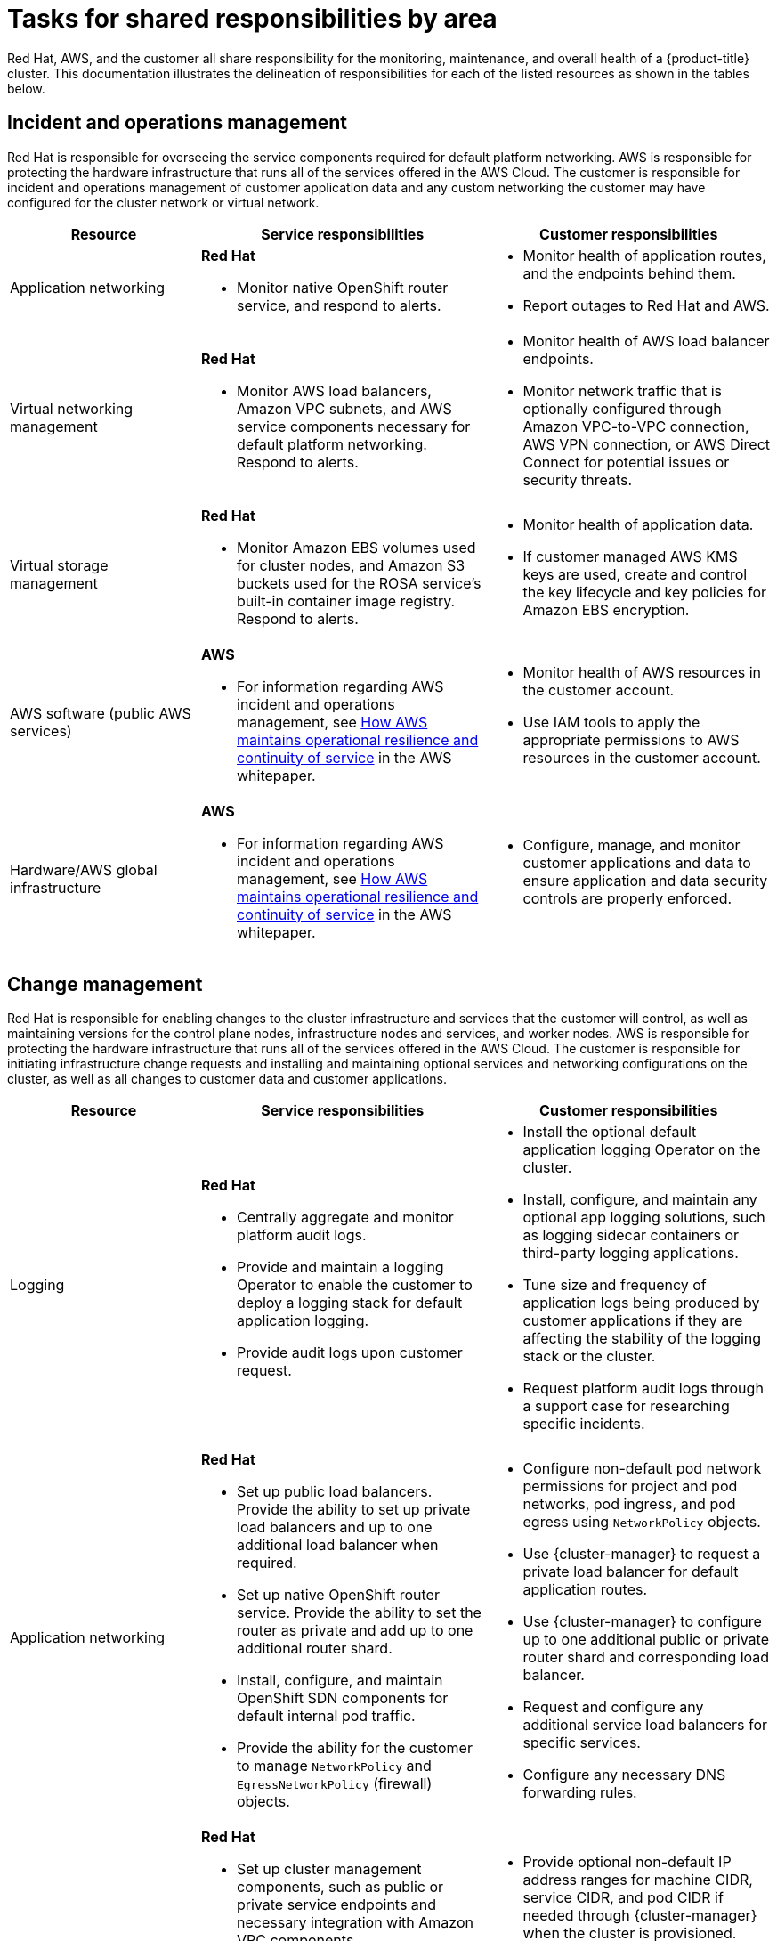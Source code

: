 
// Module included in the following assemblies:
//
// * rosa_architecture/rosa_policy_service_definition/rosa-policy-responsibility-matrix.adoc

[id="rosa-policy-shared-responsibility_{context}"]
= Tasks for shared responsibilities by area


Red Hat, AWS, and the customer all share responsibility for the monitoring, maintenance, and overall health of a {product-title} cluster. This documentation illustrates the delineation of responsibilities for each of the listed resources as shown in the tables below.

[id="rosa-policy-incident-operations-management_{context}"]
== Incident and operations management
Red Hat is responsible for overseeing the service components required for default platform networking.
AWS is responsible for protecting the hardware infrastructure that runs all of the services offered in the AWS Cloud. The customer is responsible for incident and operations management of customer application data and any custom networking the customer may have configured for the cluster network or virtual network.
[cols= "2a,3a,3a",options="header"]
|===

|Resource
|Service responsibilities
|Customer responsibilities

|Application networking
|**Red Hat**

- Monitor native OpenShift router
service, and respond to alerts.
|- Monitor health of application routes, and the endpoints behind them.
- Report outages to Red Hat and AWS.

|Virtual networking management
|**Red Hat**

- Monitor AWS load balancers, Amazon VPC subnets, and AWS service components necessary for default
platform networking. Respond to alerts.
|- Monitor health of AWS load balancer endpoints.
- Monitor network traffic that is optionally configured through Amazon VPC-to-VPC connection, AWS VPN connection, or AWS
Direct Connect for potential issues or
security threats.

|Virtual storage management
|**Red Hat**

- Monitor Amazon EBS volumes used for cluster nodes, and Amazon S3 buckets used for the ROSA service’s built-in container image
registry. Respond to alerts.
|- Monitor health of application data.
- If customer managed AWS KMS keys are
used, create and control the key lifecycle and
key policies for Amazon EBS encryption.

|AWS software (public AWS services)
|**AWS**

- For information regarding AWS incident and operations management, see link:https://docs.aws.amazon.com/whitepapers/latest/aws-operational-resilience/how-aws-maintains-operational-resilience-and-continuity-of-service.html#incident-management[How AWS maintains operational resilience and continuity of service] in the AWS whitepaper.
|- Monitor health of AWS resources in the
customer account.
- Use IAM tools to apply the appropriate
permissions to AWS resources in the customer account.

|Hardware/AWS global infrastructure
|**AWS**

- For information regarding AWS incident and operations management, see link:https://docs.aws.amazon.com/whitepapers/latest/aws-operational-resilience/how-aws-maintains-operational-resilience-and-continuity-of-service.html#incident-management[How AWS maintains operational
resilience and continuity of service] in the AWS whitepaper.

|- Configure, manage, and monitor customer applications and data to ensure application and data security controls are properly enforced.

|===

[id="rosa-policy-change-management_{context}"]
== Change management
Red Hat is responsible for enabling changes to the cluster infrastructure and services that the customer will control, as well as maintaining versions for the control plane nodes, infrastructure nodes and services, and worker nodes. AWS is responsible for protecting the hardware infrastructure that runs all of the services offered in the
AWS Cloud. The customer is responsible for initiating infrastructure change requests and installing and maintaining optional services and networking configurations on the cluster, as well as all changes to customer data and customer applications.

[cols="2a,3a,3a",options="header"]
|===

|Resource
|Service responsibilities
|Customer responsibilities

|Logging
|**Red Hat**

- Centrally aggregate and monitor platform audit logs.

- Provide and maintain a logging Operator to enable the customer to deploy a logging stack for default application logging.

- Provide audit logs upon customer request.

|- Install the optional default application logging Operator on the cluster.
- Install, configure, and maintain any optional app logging solutions, such as logging sidecar containers or third-party logging applications.
- Tune size and frequency of application logs being produced by customer applications if they are affecting the stability of the logging stack or the cluster.
- Request platform audit logs through a support case for researching specific incidents.

|Application networking
|**Red Hat**

- Set up public load balancers. Provide the ability to set up private load balancers and up to one additional load balancer when required.

- Set up native OpenShift router service. Provide the ability to set the router as private and add up to one additional router shard.

- Install, configure, and maintain OpenShift SDN components for default internal pod traffic.

- Provide the ability for the customer to manage `NetworkPolicy` and `EgressNetworkPolicy` (firewall) objects.

|- Configure non-default pod network permissions for project and pod networks, pod ingress, and pod egress using `NetworkPolicy` objects.
- Use {cluster-manager} to request a private load balancer for default application routes.
- Use {cluster-manager} to configure up to one additional public or private router shard and corresponding load balancer.
- Request and configure any additional service load balancers for specific services.
- Configure any necessary DNS forwarding rules.

|Cluster networking
|**Red Hat**

- Set up cluster management components, such as public or private service endpoints and necessary integration with Amazon VPC components.

- Set up internal networking components required for internal cluster communication between worker, infrastructure, and control plane nodes.

|- Provide optional non-default IP address ranges for machine CIDR, service CIDR, and pod CIDR if needed through {cluster-manager} when the cluster is provisioned.
- Request that the API service endpoint be made public or private on cluster creation or after cluster creation through {cluster-manager}.

|Virtual networking management
|**Red Hat**

- Set up and configure Amazon VPC components required to provision the cluster, such as subnets, load balancers, internet gateways, and NAT gateways.

- Provide the ability for the customer to
manage AWS VPN connectivity with on-premises resources, Amazon VPC-to-VPC connectivity, and AWS Direct Connect as required through  {cluster-manager}.

- Enable customers to create and deploy AWS load balancers for use with service load balancers.

|- Set up and maintain optional Amazon VPC components, such as Amazon VPC-to-VPC connection, AWS VPN connection, or AWS Direct Connect.
- Request and configure any additional service load balancers for specific services.

|Virtual compute management
|**Red Hat**

- Set up and configure the ROSA control plane and data plane to use Amazon EC2 instances for cluster compute.

- Monitor and manage the deployment of Amazon EC2 control plane and infrastructure nodes on the cluster.

|- Monitor and manage Amazon EC2 worker nodes by creating a
machine pool using the OpenShift Cluster Manager or ROSA CLI.
- Manage changes to customer-deployed applications and application data.

|Cluster version
|**Red Hat**

- Enable upgrade scheduling process.

- Monitor upgrade progress and remedy any issues encountered.

- Publish change logs and release notes for minor and maintenance upgrades.

|- Schedule maintenance version upgrades either immediately, for the future, or have automatic upgrades.
- Acknowledge and schedule minor version upgrades.
- Ensure the cluster version stays on a supported minor version.
- Test customer applications on minor and maintenance versions to ensure compatibility.

|Capacity management
|**Red Hat**

- Monitor the use of the control plane. Control planes include control plane nodes and infrastructure nodes.

- Scale and resize control plane nodes to maintain quality of service.

| - Monitor worker node utilization and, if appropriate, enables the auto-scaling feature.
- Determine the scaling strategy of the cluster. See the additional resources for more information on machine pools.
- Use the provided {cluster-manager} controls to add or remove additional worker nodes as required.
- Respond to Red Hat notifications regarding cluster resource requirements.

|Virtual storage management
|**Red Hat**

- Set up and configure Amazon EBS to provision local node storage and persistent volume storage for the cluster.

- Set up and configure the built-in image registry to use Amazon S3 bucket storage.

- Regularly prune image registry resources in
Amazon S3 to optimize Amazon S3 usage and cluster performance.

| - Optionally configure the Amazon EBS CSI driver or the Amazon
EFS CSI driver to provision persistent volumes on the cluster.

|AWS software (public AWS services)
|**AWS**

**Compute:** Provide the Amazon EC2 service, used for
ROSA control plane, infrastructure, and worker nodes.

**Storage:** Provide Amazon EBS to allow the ROSA service to provision local node storage and persistent volume storage for the cluster.

**Storage:** Provide Amazon S3 for the ROSA service’s
built-in image registry.

**Networking:**
Provide the following AWS Cloud services
to satisfy ROSA virtual networking
infrastructure needs:

** Amazon VPC
** Elastic Load Balancing
** AWS IAM

**Networking:**
Provide the following optional AWS service integrations for ROSA:

- AWS VPN
- AWS Direct Connect
- AWS PrivateLink
- AWS Transit Gateway

| - Sign requests using an access key ID and secret access key
associated with an IAM principal or STS temporary security
credentials.
- Specify VPC subnets for the cluster to use during cluster
creation.
- Optionally configure a customer-managed VPC for use with ROSA clusters.

|Hardware/AWS global infrastructure
|**AWS**

- For information regarding  management controls for AWS data centers, see link:https://aws.amazon.com/compliance/data-center/controls[Our Controls] on the AWS Cloud Security page.

- For information regarding change management best practices, see link:https://aws.amazon.com/solutions/guidance/change-management-on-aws/[Guidance for Change Management on AWS] in the AWS Solutions Library.

|- Implement change management best practices for customer
applications and data hosted on the AWS Cloud.

|===

[id="rosa-policy-identity-access-management_{context}"]
== Access and identity authorization
The access and identity authorization table includes responsibilities for managing authorized access to clusters, applications, and infrastructure resources. This includes tasks such as providing access control mechanisms, authentication, authorization, and managing access to resources.
[cols="2a,3a,3a",options="header"]
|===
|Resource
|Service responsibilities
|Customer responsibilities

|Logging
|**Red Hat**

- Adhere to an industry standards-based tiered internal access process for platform audit logs.

- Provide native OpenShift RBAC capabilities.

|- Configure OpenShift RBAC to control access to projects and by extension a project’s application logs.
- For third-party or custom application logging solutions, the customer is responsible for access management.

|Application networking
|**Red Hat**

- Provide native OpenShift RBAC and `dedicated-admin` capabilities.

|- Configure OpenShift `dedicated-admin` and RBAC to control access to route configuration as required.
- Manage organization administrators for Red Hat to grant access to {cluster-manager}. The cluster manager is used to configure router options and provide service load balancer quota.

|Cluster networking
|**Red Hat**

- Provide customer access controls through {cluster-manager}.

- Provide native OpenShift RBAC and `dedicated-admin` capabilities.

|- Manage Red Hat organization membership of Red Hat accounts.
- Manage organization administrators for Red Hat to grant access to {cluster-manager}.
- Configure OpenShift `dedicated-admin` and RBAC to control access to route configuration as required.

|Virtual networking management
|**Red Hat**

- Provide customer access controls through {cluster-manager}.

|- Manage optional user access to AWS components through {cluster-manager}.

|Virtual storage management
|**Red Hat**

- Provide customer access controls through
OpenShift Cluster Manager.

|- Manage optional user access to AWS components through {cluster-manager}.
- Create AWS IAM roles and attached policies necessary to enable ROSA service access.

|Virtual compute management
|**Red Hat**

- Provide customer access controls through
OpenShift Cluster Manager.

|- Manage optional user access to AWS components through {cluster-manager}.
- Create AWS IAM roles and attached policies necessary to enable ROSA service access.

|AWS software (public AWS services)
|**AWS**

**Compute:** Provide the Amazon EC2 service, used for ROSA control plane, infrastructure, and worker nodes.

**Storage:** Provide Amazon EBS, used to allow ROSA to provision local node storage and persistent volume storage for the cluster.

**Storage:** Provide Amazon S3, used for the service’s built-in image registry.

**Networking:** Provide AWS Identity and Access Management (IAM), used by customers to control access to ROSA resources running on customer accounts.

|- Create AWS IAM roles and attached policies necessary to enable ROSA service access.

- Use IAM tools to apply the appropriate permissions to AWS
resources in the customer account.

- To enable ROSA across your AWS organization, the customer is
responsible for managing AWS Organizations administrators.

- To enable ROSA across your AWS organization, the customer is
responsible for distributing the ROSA entitlement grant using AWS License Manager.

|Hardware/AWS global infrastructure
|**AWS**

- For information regarding physical access controls for AWS data centers, see link:https://aws.amazon.com/compliance/data-center/controls/[Our Controls] on the AWS Cloud Security page.
|- Customer is not responsible for AWS global infrastructure.
|===

[id="rosa-policy-security-regulation-compliance_{context}"]
== Security and regulation compliance
The following table outlines the  the responsibilities in regards to security and regulation compliance:

[cols="2a,3a,3a",options="header"]
|===

|Resource
|Service responsibilities
|Customer responsibilities

|Logging
|**Red Hat**

- Send cluster audit logs to a Red Hat SIEM to analyze for security events. Retain audit logs for a defined period of time to support forensic analysis.
|- Analyze application logs for security events.
- Send application logs to an external endpoint through logging sidecar containers or third-party logging applications if longer retention is required than is offered by the default logging stack.

|Virtual networking management
|**Red Hat**

- Monitor virtual networking components for potential issues and security threats.

- Use public AWS tools for additional monitoring and protection.

|- Monitor optional configured virtual networking components for potential issues and security threats.
- Configure any necessary firewall rules or customer data center protections as required.

|Virtual storage management
|**Red Hat**

- Monitor virtual storage components for potential issues and security threats.

- Use public AWS tools for additional monitoring and protection.

- Configure the ROSA service to encrypt control plane, infrastructure, and worker node volume data by default using the
AWS managed Key Management Service (KMS) key that Amazon EBS provides.

- Configure the ROSA service to encrypt customer persistent volumes that use the default storage class with the AWS
managed KMS key that Amazon EBS provides.

- Provide the ability for the customer to use a customer managed AWS KMS key to encrypt persistent volumes.

- Configure the container image registry to encrypt image registry data at rest using server-side encryption with Amazon S3 managed keys (SSE-3).

- Provide the ability for the customer to create a public or private Amazon S3 image registry to protect their container
images from unauthorized user access.

|- Provision Amazon EBS volumes.
- Manage Amazon EBS volume storage to ensure enough storage is available to mount as a volume in ROSA.
- Create the persistent volume claim and generate a
persistent volume though OpenShift Cluster Manager.

|Virtual compute management
|**Red Hat**

- Monitor virtual compute components for potential issues and security threats.

- Use public AWS tools for additional monitoring and protection.

|- Monitor optional configured virtual networking components for
potential issues and security threats.
- Configure any necessary firewall rules or customer data center protections as required.

|AWS  software (public AWS services)
|**AWS**

**Compute:** Secure Amazon EC2, used for ROSA control plane, infrastructure, and worker nodes. For more information, see link:https://docs.aws.amazon.com/AWSEC2/latest/UserGuide/infrastructure-security.html[
Infrastructure security in Amazon EC2] in the Amazon EC2 User Guide.

**Storage:** Secure Amazon Elastic Block Store (EBS),
used for ROSA control plane, infrastructure, and worker node volumes, as well as Kubernetes persistent volumes. For more information, see link:https://docs.aws.amazon.com/AWSEC2/latest/UserGuide/data-protection.html[Data protection in Amazon EC2] in the Amazon EC2 User Guide.

**Storage:** Provide AWS KMS, which ROSA uses to
encrypt control plane, infrastructure, and worker node volumes and persistent volumes. For more information, see https://docs.aws.amazon.com/AWSEC2/latest/UserGuide/EBSEncryption.html[Amazon EBS encryption] in the Amazon EC2 User Guide.

**Storage:** Secure Amazon S3, used for the ROSA service’s built-in container image registry. For more information, see link:https://docs.aws.amazon.com/AmazonS3/latest/userguide/security.html[Amazon S3 security] in the S3 User Guide.

**Networking:** Provide security capabilities and services
to increase privacy and control network access on AWS global infrastructure, including network firewalls built into
Amazon VPC, private or dedicated network connections, and automatic encryption of all traffic on the AWS global
and regional networks between AWS secured facilities. For more information, see the link:https://aws.amazon.com/compliance/shared-responsibility-model/[AWS Shared Responsibility Model]
and link:https://docs.aws.amazon.com/whitepapers/latest/introduction-aws-security/infrastructure-security.html[Infrastructure security] in the Introduction to AWS Security whitepaper.

|- Ensure security best practices and the principle of least
privilege are followed to protect data on the Amazon EC2
instance. For more information, see link:https://docs.aws.amazon.com/AWSEC2/latest/UserGuide/infrastructure-security.html[Infrastructure security in Amazon EC2]
 and link:https://docs.aws.amazon.com/AWSEC2/latest/UserGuide/data-protection.html[Data protection in Amazon EC2].
- Monitor optional configured virtual networking components for
potential issues and security threats.
- Configure any necessary firewall rules or customer data center protections as required.
- Create an optional customer managed KMS key and encrypt
the Amazon EBS persistent volume using the KMS key.
- Monitor the customer data in virtual storage
for potential issues and security threats. For more information,
see the link:https://aws.amazon.com/compliance/shared-responsibility-model/AWS[shared responsibility model].

|Hardware/AWS global infrastructure
|**AWS**

- Provide the AWS global infrastructure that ROSA uses to deliver service functionality. For more information regarding AWS security
controls, see link:https://docs.aws.amazon.com/whitepapers/latest/introduction-aws-security/security-of-the-aws-infrastructure.html[Security of the AWS Infrastructure] in the AWS whitepaper.

- Provide documentation for the customer to
manage compliance needs and check their
security state in AWS using tools such as
AWS Artifact and AWS Security Hub. For
more information, see link:https://docs.aws.amazon.com/ROSA/latest/userguide/compliance-validation.html[Compliance
validation for ROSA] in the ROSA User
Guide.

|- Configure, manage, and monitor customer applications and data
to ensure application and data security controls are properly
enforced.
- Use IAM tools to apply the appropriate permissions to AWS
resources in the customer account.
|===

[id="rosa-policy-disaster-recovery_{context}"]
== Disaster recovery
Disaster recovery includes data and configuration backup, replicating data and configuration to the disaster recovery environment, and failover on disaster events.


[cols="2a,3a,3a" ,options="header"]
|===
|Resource
|Service responsibilities
|Customer responsibilities

|Virtual networking management
|**Red Hat**

- Restore or recreate affected virtual network components that are necessary for the platform to function.
|- Configure virtual networking connections with more than one tunnel where possible for protection against outages as recommended by the public cloud provider.
- Maintain failover DNS and load balancing if using a global load balancer with multiple clusters.

|Virtual Storage management
|**Red Hat**

- Back up all Kubernetes objects on the cluster through hourly, daily, and weekly volume snapshots.

- Back up persistent volumes on the cluster through daily and weekly volume snapshots.

|- Back up customer applications and application data.

|Virtual compute management
|**Red Hat**

- Monitor the cluster and replace failed Amazon EC2 control plane or infrastructure nodes.

- Provide the ability for the customer to manually or automatically replace failed worker nodes.

|- Replace failed Amazon EC2 worker nodes by editing the
machine pool configuration through OpenShift Cluster Manager or the ROSA CLI.

|AWS software (public AWS services)
|**AWS**

**Compute:** Provide Amazon EC2 features that support data resiliency such as Amazon EBS snapshots and Amazon EC2 Auto Scaling. For more information, see link:https://docs.aws.amazon.com/AWSEC2/latest/UserGuide/disaster-recovery-resiliency.html[Resilience in Amazon EC2] in the EC2 User Guide.

**Storage:** Provide the ability for the ROSA service
and customers to back up the Amazon EBS volume on the cluster through Amazon EBS volume snapshots.

**Storage:** For information about Amazon S3 features that support data resiliency, see link:https://docs.aws.amazon.com/AmazonS3/latest/userguide/disaster-recovery-resiliency.html[Resilience in Amazon S3].

**Networking:** For information about Amazon VPC features that support data resiliency, see link:https://docs.aws.amazon.com/vpc/latest/userguide/disaster-recovery-resiliency.html[Resilience in Amazon Virtual Private
Cloud] in the Amazon VPC User Guide.

|- Configure ROSA
multi-AZ clusters to
improve fault
tolerance and cluster
availability.

- Provision persistent
volumes using the
Amazon EBS CSI
driver to enable
volume snapshots.

- Create CSI volume snapshots of Amazon
EBS persistent volumes.
|Hardware/AWS global infrastructure
|**AWS**

- Provide AWS global infrastructure that allows ROSA to scale control plane, infrastructure, and worker nodes across
Availability Zones. This functionality enables ROSA to orchestrate automatic failover between zones without interruption.

- For more information about disaster recovery best practices, see link:https://docs.aws.amazon.com/whitepapers/latest/disaster-recovery-workloads-on-aws/disaster-recovery-options-in-the-cloud.html[Disaster recovery options in the cloud] in the AWS
Well-Architected Framework.

|- Configure ROSA multi-AZ clusters to improve fault tolerance and cluster availability.

|===
